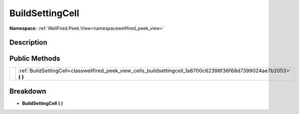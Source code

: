 .. _classwellfired_peek_view_cells_buildsettingcell:

BuildSettingCell
=================

**Namespace:** :ref:`WellFired.Peek.View<namespacewellfired_peek_view>`

Description
------------



Public Methods
---------------

+-------------+---------------------------------------------------------------------------------------------------------------------------+
|             |:ref:`BuildSettingCell<classwellfired_peek_view_cells_buildsettingcell_1a8700c62398f36f68d7399024ae7b2053>` **(**  **)**   |
+-------------+---------------------------------------------------------------------------------------------------------------------------+

Breakdown
----------

.. _classwellfired_peek_view_cells_buildsettingcell_1a8700c62398f36f68d7399024ae7b2053:

-  **BuildSettingCell** **(**  **)**


